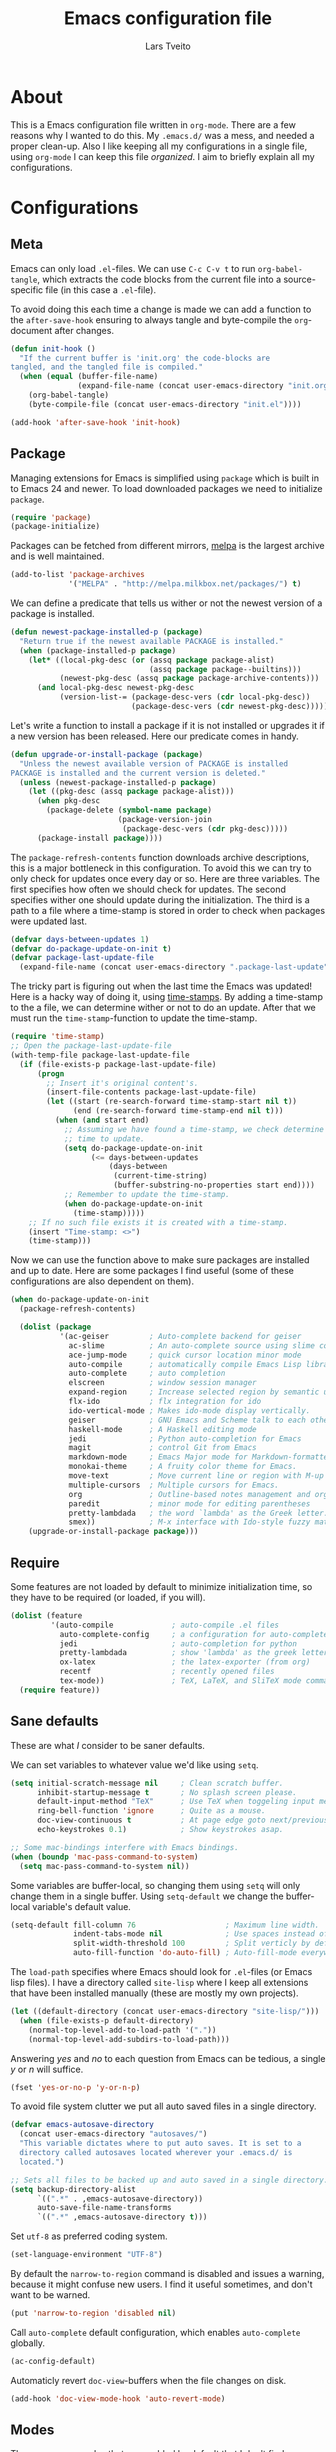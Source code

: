 #+LATEX_HEADER: \usepackage{parskip}
#+LATEX_HEADER: \usepackage{inconsolata}
#+TITLE: Emacs configuration file
#+AUTHOR: Lars Tveito

* About
  This is a Emacs configuration file written in =org-mode=. There are a few
  reasons why I wanted to do this. My =.emacs.d/= was a mess, and needed a
  proper clean-up. Also I like keeping all my configurations in a single
  file, using =org-mode= I can keep this file /organized/. I aim to briefly
  explain all my configurations.

* Configurations
** Meta

   Emacs can only load =.el=-files. We can use =C-c C-v t= to run
   =org-babel-tangle=, which extracts the code blocks from the current file
   into a source-specific file (in this case a =.el=-file).

   To avoid doing this each time a change is made we can add a function to
   the =after-save-hook= ensuring to always tangle and byte-compile the
   =org=-document after changes.

   #+BEGIN_SRC emacs-lisp :tangle yes
     (defun init-hook ()
       "If the current buffer is 'init.org' the code-blocks are
     tangled, and the tangled file is compiled."
       (when (equal (buffer-file-name)
                    (expand-file-name (concat user-emacs-directory "init.org")))
         (org-babel-tangle)
         (byte-compile-file (concat user-emacs-directory "init.el"))))

     (add-hook 'after-save-hook 'init-hook)
   #+END_SRC

** Package

   Managing extensions for Emacs is simplified using =package= which
   is built in to Emacs 24 and newer. To load downloaded packages we
   need to initialize =package=.

   #+BEGIN_SRC emacs-lisp :tangle yes
     (require 'package)
     (package-initialize)
   #+END_SRC

   Packages can be fetched from different mirrors, [[http://melpa.milkbox.net/#/][melpa]] is the largest
   archive and is well maintained.

   #+BEGIN_SRC emacs-lisp :tangle yes
     (add-to-list 'package-archives
                  '("MELPA" . "http://melpa.milkbox.net/packages/") t)
   #+END_SRC

   We can define a predicate that tells us wither or not the newest version
   of a package is installed.

   #+BEGIN_SRC emacs-lisp :tangle yes
     (defun newest-package-installed-p (package)
       "Return true if the newest available PACKAGE is installed."
       (when (package-installed-p package)
         (let* ((local-pkg-desc (or (assq package package-alist)
                                    (assq package package--builtins)))
                (newest-pkg-desc (assq package package-archive-contents)))
           (and local-pkg-desc newest-pkg-desc
                (version-list-= (package-desc-vers (cdr local-pkg-desc))
                                (package-desc-vers (cdr newest-pkg-desc)))))))
   #+END_SRC

   Let's write a function to install a package if it is not installed or
   upgrades it if a new version has been released. Here our predicate comes
   in handy.

   #+BEGIN_SRC emacs-lisp :tangle yes
     (defun upgrade-or-install-package (package)
       "Unless the newest available version of PACKAGE is installed
     PACKAGE is installed and the current version is deleted."
       (unless (newest-package-installed-p package)
         (let ((pkg-desc (assq package package-alist)))
           (when pkg-desc
             (package-delete (symbol-name package)
                             (package-version-join
                              (package-desc-vers (cdr pkg-desc)))))
           (package-install package))))
   #+END_SRC

   The =package-refresh-contents= function downloads archive descriptions,
   this is a major bottleneck in this configuration. To avoid this we can
   try to only check for updates once every day or so. Here are three
   variables. The first specifies how often we should check for updates. The
   second specifies wither one should update during the initialization. The
   third is a path to a file where a time-stamp is stored in order to check
   when packages were updated last.

   #+BEGIN_SRC emacs-lisp :tangle yes
     (defvar days-between-updates 1)
     (defvar do-package-update-on-init t)
     (defvar package-last-update-file
       (expand-file-name (concat user-emacs-directory ".package-last-update")))
   #+END_SRC

   The tricky part is figuring out when the last time the Emacs was updated!
   Here is a hacky way of doing it, using [[http://www.gnu.org/software/emacs/manual/html_node/emacs/Time-Stamps.html][time-stamps]]. By adding a
   time-stamp to the a file, we can determine wither or not to do an
   update. After that we must run the =time-stamp=-function to update the
   time-stamp.

   #+BEGIN_SRC emacs-lisp :tangle yes
     (require 'time-stamp)
     ;; Open the package-last-update-file
     (with-temp-file package-last-update-file
       (if (file-exists-p package-last-update-file)
           (progn
             ;; Insert it's original content's.
             (insert-file-contents package-last-update-file)
             (let ((start (re-search-forward time-stamp-start nil t))
                   (end (re-search-forward time-stamp-end nil t)))
               (when (and start end)
                 ;; Assuming we have found a time-stamp, we check determine if it's
                 ;; time to update.
                 (setq do-package-update-on-init
                       (<= days-between-updates
                           (days-between
                            (current-time-string)
                            (buffer-substring-no-properties start end))))
                 ;; Remember to update the time-stamp.
                 (when do-package-update-on-init
                   (time-stamp)))))
         ;; If no such file exists it is created with a time-stamp.
         (insert "Time-stamp: <>")
         (time-stamp)))
   #+END_SRC

   Now we can use the function above to make sure packages are installed and
   up to date. Here are some packages I find useful (some of these
   configurations are also dependent on them).

   #+BEGIN_SRC emacs-lisp :tangle yes
     (when do-package-update-on-init
       (package-refresh-contents)

       (dolist (package
                '(ac-geiser         ; Auto-complete backend for geiser
                  ac-slime          ; An auto-complete source using slime completions
                  ace-jump-mode     ; quick cursor location minor mode
                  auto-compile      ; automatically compile Emacs Lisp libraries
                  auto-complete     ; auto completion
                  elscreen          ; window session manager
                  expand-region     ; Increase selected region by semantic units
                  flx-ido           ; flx integration for ido
                  ido-vertical-mode ; Makes ido-mode display vertically.
                  geiser            ; GNU Emacs and Scheme talk to each other
                  haskell-mode      ; A Haskell editing mode
                  jedi              ; Python auto-completion for Emacs
                  magit             ; control Git from Emacs
                  markdown-mode     ; Emacs Major mode for Markdown-formatted files.
                  monokai-theme     ; A fruity color theme for Emacs.
                  move-text         ; Move current line or region with M-up or M-down
                  multiple-cursors  ; Multiple cursors for Emacs.
                  org               ; Outline-based notes management and organizer
                  paredit           ; minor mode for editing parentheses
                  pretty-lambdada   ; the word `lambda' as the Greek letter.
                  smex))            ; M-x interface with Ido-style fuzzy matching.
         (upgrade-or-install-package package)))
   #+END_SRC

** Require

   Some features are not loaded by default to minimize initialization time,
   so they have to be required (or loaded, if you will).

   #+BEGIN_SRC emacs-lisp :tangle yes
     (dolist (feature
              '(auto-compile             ; auto-compile .el files
                auto-complete-config     ; a configuration for auto-complete-mode
                jedi                     ; auto-completion for python
                pretty-lambdada          ; show 'lambda' as the greek letter.
                ox-latex                 ; the latex-exporter (from org)
                recentf                  ; recently opened files
                tex-mode))               ; TeX, LaTeX, and SliTeX mode commands
       (require feature))
   #+END_SRC

** Sane defaults

   These are what /I/ consider to be saner defaults.

   We can set variables to whatever value we'd like using =setq=.

   #+BEGIN_SRC emacs-lisp :tangle yes
     (setq initial-scratch-message nil     ; Clean scratch buffer.
           inhibit-startup-message t       ; No splash screen please.
           default-input-method "TeX"      ; Use TeX when toggeling input method.
           ring-bell-function 'ignore      ; Quite as a mouse.
           doc-view-continuous t           ; At page edge goto next/previous.
           echo-keystrokes 0.1)            ; Show keystrokes asap.

     ;; Some mac-bindings interfere with Emacs bindings.
     (when (boundp 'mac-pass-command-to-system)
       (setq mac-pass-command-to-system nil))

   #+END_SRC

   Some variables are buffer-local, so changing them using =setq= will only
   change them in a single buffer. Using =setq-default= we change the
   buffer-local variable's default value.

   #+BEGIN_SRC emacs-lisp :tangle yes
     (setq-default fill-column 76                    ; Maximum line width.
                   indent-tabs-mode nil              ; Use spaces instead of tabs.
                   split-width-threshold 100         ; Split verticly by default.
                   auto-fill-function 'do-auto-fill) ; Auto-fill-mode everywhere.
   #+END_SRC

   The =load-path= specifies where Emacs should look for =.el=-files (or
   Emacs lisp files). I have a directory called =site-lisp= where I keep all
   extensions that have been installed manually (these are mostly my own
   projects).

   #+BEGIN_SRC emacs-lisp :tangle yes
     (let ((default-directory (concat user-emacs-directory "site-lisp/")))
       (when (file-exists-p default-directory)
         (normal-top-level-add-to-load-path '("."))
         (normal-top-level-add-subdirs-to-load-path)))
   #+END_SRC

   Answering /yes/ and /no/ to each question from Emacs can be tedious, a
   single /y/ or /n/ will suffice.

   #+BEGIN_SRC emacs-lisp :tangle yes
     (fset 'yes-or-no-p 'y-or-n-p)
   #+END_SRC

   To avoid file system clutter we put all auto saved files in a single
   directory.

   #+BEGIN_SRC emacs-lisp :tangle yes
     (defvar emacs-autosave-directory
       (concat user-emacs-directory "autosaves/")
       "This variable dictates where to put auto saves. It is set to a
       directory called autosaves located wherever your .emacs.d/ is
       located.")

     ;; Sets all files to be backed up and auto saved in a single directory.
     (setq backup-directory-alist
           `((".*" . ,emacs-autosave-directory))
           auto-save-file-name-transforms
           `((".*" ,emacs-autosave-directory t)))
   #+END_SRC

   Set =utf-8= as preferred coding system.

   #+BEGIN_SRC emacs-lisp :tangle yes
     (set-language-environment "UTF-8")
   #+END_SRC

   By default the =narrow-to-region= command is disabled and issues a
   warning, because it might confuse new users. I find it useful sometimes,
   and don't want to be warned.

   #+BEGIN_SRC emacs-lisp :tangle yes
     (put 'narrow-to-region 'disabled nil)
   #+END_SRC

   Call =auto-complete= default configuration, which enables =auto-complete=
   globally.

   #+BEGIN_SRC emacs-lisp :tangle yes
     (ac-config-default)
   #+END_SRC

   Automaticly revert =doc-view=-buffers when the file changes on disk.

   #+BEGIN_SRC emacs-lisp :tangle yes
     (add-hook 'doc-view-mode-hook 'auto-revert-mode)
   #+END_SRC

** Modes

   There are some modes that are enabled by default that I don't find
   particularly useful. We create a list of these modes, and disable all of
   these.

   #+BEGIN_SRC emacs-lisp :tangle yes
     (dolist (mode
              '(tool-bar-mode                ; No toolbars, more room for text.
                scroll-bar-mode              ; No scroll bars either.
                blink-cursor-mode))          ; The blinking cursor gets old.
       (funcall mode 0))
   #+END_SRC

   Let's apply the same technique for enabling modes that are disabled by
   default.

   #+BEGIN_SRC emacs-lisp :tangle yes
     (dolist (mode
              '(abbrev-mode                ; E.g. sopl -> System.out.println.
                auto-compile-on-load-mode  ; Compile .el files on load ...
                auto-compile-on-save-mode  ; ... and save.
                column-number-mode         ; Show column number in mode line.
                delete-selection-mode      ; Replace selected text.
                recentf-mode               ; Recently opened files.
                show-paren-mode))          ; Highlight matching parentheses.
       (funcall mode 1))
   #+END_SRC

   This makes =.md=-files open in =markdown-mode=.

   #+BEGIN_SRC emacs-lisp :tangle yes
     (add-to-list 'auto-mode-alist '("\\.md\\'" . markdown-mode))
   #+END_SRC

** Visual

   Change the color-theme to =monokai= (downloaded using =package=).

   #+BEGIN_SRC emacs-lisp :tangle yes
     (load-theme 'monokai t)
   #+END_SRC

   Use the [[http://www.levien.com/type/myfonts/inconsolata.html][Inconsolata]] font if it's installed on the system.

   #+BEGIN_SRC emacs-lisp :tangle yes
     (when (member "Inconsolata" (font-family-list))
       (set-face-attribute 'default nil :font "Inconsolata-13"))
   #+END_SRC

** Ido

   Interactive do (or =ido-mode=) changes the way you switch buffers and
   open files/directories. Instead of writing complete file paths and buffer
   names you can write a part of it and select one from a list of
   possibilities. Using =ido-vertical-mode= changes the way possibilities
   are displayed, and =flx-ido-mode= enables fuzzy matching.

   #+BEGIN_SRC emacs-lisp :tangle yes
     (dolist (mode
              '(ido-mode                   ; Interactivly do.
                ido-everywhere             ; Use Ido for all buffer/file reading.
                ido-vertical-mode          ; Makes ido-mode display vertically.
                flx-ido-mode))             ; Toggle flx ido mode.
       (funcall mode 1))
   #+END_SRC

   We can set the order of file selections in =ido=. I prioritize source
   files along with =org=- and =tex=-files.

   #+BEGIN_SRC emacs-lisp :tangle yes
     (setq ido-file-extensions-order
           '(".el" ".scm" ".lisp" ".java" ".c" ".h" ".org" ".tex"))
   #+END_SRC

   Sometimes when using =ido-switch-buffer= the =*Messages*= buffer get in
   the way, so we set it to be ignored (it can be accessed using =C-h e=, so
   there is really no need for it in the buffer list).

   #+BEGIN_SRC emacs-lisp :tangle yes
     (add-to-list 'ido-ignore-buffers "*Messages*")
   #+END_SRC

   To make =M-x= behave more like =ido-mode= we can use the =smex=
   package. It needs to be initialized, and we can replace the binding to
   the standard =execute-extended-command= with =smex=.

   #+BEGIN_SRC emacs-lisp :tangle yes
     (smex-initialize)
     (global-set-key (kbd "M-x") 'smex)
   #+END_SRC

** Calendar

   Define a function to display week numbers in =calender-mode=. The snippet
   is from [[http://www.emacswiki.org/emacs/CalendarWeekNumbers][EmacsWiki]].

   #+BEGIN_SRC emacs-lisp :tangle yes
     (defun calendar-show-week (arg)
       "Displaying week number in calendar-mode."
       (interactive "P")
       (copy-face font-lock-constant-face 'calendar-iso-week-face)
       (set-face-attribute
        'calendar-iso-week-face nil :height 0.7)
       (setq calendar-intermonth-text
             (and arg
                  '(propertize
                    (format
                     "%2d"
                     (car (calendar-iso-from-absolute
                           (calendar-absolute-from-gregorian
                            (list month day year)))))
                    'font-lock-face 'calendar-iso-week-face))))
   #+END_SRC

   Evaluate the =calendar-show-week= function.

   #+BEGIN_SRC emacs-lisp :tangle yes
     (calendar-show-week t)
   #+END_SRC

   Set Monday as the first day of the week, and set my location.

   #+BEGIN_SRC emacs-lisp :tangle yes
     (setq calendar-week-start-day 1
           calendar-latitude 60.0
           calendar-longitude 10.7
           calendar-location-name "Oslo, Norway")
   #+END_SRC

** Mail

   I use [[http://www.djcbsoftware.nl/code/mu/mu4e.html][mu4e]] (which is a part of [[http://www.djcbsoftware.nl/code/mu/][mu]]) along with [[http://docs.offlineimap.org/en/latest/][offlineimap]] on one of my
   computers. Because the mail-setup wont work without these programs
   installed we bind =load-mail-setup= to =nil=. If the value is changed to
   a =non-nil= value mail is setup.

   #+BEGIN_SRC emacs-lisp :tangle yes
     (defvar load-mail-setup nil)

     (when load-mail-setup
       ;; We need mu4e
       (require 'mu4e)

       ;; Some basic mu4e settings.
       (setq mu4e-maildir           "~/.ifimail"     ; top-level Maildir
             mu4e-sent-folder       "/INBOX.Sent"    ; folder for sent messages
             mu4e-drafts-folder     "/INBOX.Drafts"  ; unfinished messages
             mu4e-trash-folder      "/INBOX.Trash"   ; trashed messages
             mu4e-refile-folder     "/INBOX.Archive" ; saved messages
             mu4e-get-mail-command  "offlineimap"    ; offlineimap to fetch mail
             mu4e-compose-signature "- Lars"         ; Sign my name
             mu4e-update-interval   (* 5 60)         ; update every 5 min
             mu4e-confirm-quit      nil              ; just quit
             mu4e-view-show-images  t                ; view images
             mu4e-html2text-command
             "html2text -utf8")                      ; use utf-8

       ;; Setup for sending mail.
       (setq user-full-name
             "Lars Tveito"                        ; Your full name
             user-mail-address
             "larstvei@ifi.uio.no"                ; And email-address
             smtpmail-smtp-server
             "smtp.uio.no"                        ; Host to mail-server
             smtpmail-smtp-service 465            ; Port to mail-server
             smtpmail-stream-type 'ssl            ; Protocol used for sending
             send-mail-function 'smtpmail-send-it ; Use smpt to send
             mail-user-agent 'mu4e-user-agent)    ; Use mu4e!

       ;; Register file types that can be handled by ImageMagick.
       (when (fboundp 'imagemagick-register-types)
         (imagemagick-register-types))

       ;; A wrapper function to start (if necessary), fetch mail and delete other
       ;; windows.
       (defun show-mu4e ()
         (interactive)
         (mu4e)
         (mu4e-update-mail-and-index t)
         (delete-other-windows))

       ;; Overwrite the native 'compose-mail' binding to 'show-mu4e'.
       (global-set-key (kbd "C-x m") 'show-mu4e))
   #+END_SRC

** Flyspell

   Flyspell offers on-the-fly spell checking. We can enable flyspell for all
   text-modes with this snippet.

   #+BEGIN_SRC emacs-lisp :tangle yes
     (add-hook 'text-mode-hook 'turn-on-flyspell)
   #+END_SRC

   To use flyspell for programming there is =flyspell-prog-mode=, that only
   enables spell checking for comments and strings. We can enable it for all
   programming modes using the =prog-mode-hook=. Flyspell interferes with
   auto-complete mode, but there is a workaround provided by auto complete.

   #+BEGIN_SRC emacs-lisp :tangle yes
     (add-hook 'prog-mode-hook 'flyspell-prog-mode)
     (ac-flyspell-workaround)
   #+END_SRC

   To cycle through dictionary's we can define a variable containing a
   cyclic list of installed language packs.

   #+BEGIN_SRC emacs-lisp :tangle yes
     (defvar ispell-languages '#1=("english" "norsk" . #1#))
   #+END_SRC

   Now we only need a small function to change set the language and shift
   the list.

   #+BEGIN_SRC emacs-lisp :tangle yes
     (defun cycle-languages ()
       "Changes the ispell-dictionary to whatever is the next (or cdr) in the
     LANGUAGES (cyclic) list."
       (interactive)
       (ispell-change-dictionary
        (car (setq ispell-languages (cdr ispell-languages)))))
   #+END_SRC

** Org

   I use =org-agenda= for appointments and such.

   #+BEGIN_SRC emacs-lisp :tangle yes
     (setq org-agenda-start-on-weekday nil              ; Show agenda from today.
           org-agenda-files '("~/Dropbox/life.org")     ; A list of agenda files.
           org-agenda-default-appointment-duration 120) ; 2 hours appointments.
   #+END_SRC

   When editing org-files with source-blocks, we want the source blocks to
   be themed as they would in their native mode.

   #+BEGIN_SRC emacs-lisp :tangle yes
     (setq org-src-fontify-natively t)
   #+END_SRC

** Interactive functions
   <<sec:defuns>>

   To search recent files useing =ido-mode= we add this snippet from
   [[http://www.emacswiki.org/emacs/CalendarWeekNumbers][EmacsWiki]].

   #+BEGIN_SRC emacs-lisp :tangle yes
     (defun recentf-ido-find-file ()
       "Find a recent file using Ido."
       (interactive)
       (let ((f (ido-completing-read "Choose recent file: " recentf-list nil t)))
         (when f
           (find-file f))))
   #+END_SRC

   =just-one-space= removes all whitespace around a point - giving it a
   negative argument it removes newlines as well. We wrap a interactive
   function around it to be able to bind it to a key.

   #+BEGIN_SRC emacs-lisp :tangle yes
     (defun remove-whitespace-inbetween ()
       "Removes whitespace before and after the point."
       (interactive)
       (just-one-space -1))
   #+END_SRC

   This interactive function switches you to a =shell=, and if triggered in
   the shell it switches back to the previous buffer.

   #+BEGIN_SRC emacs-lisp :tangle yes
     (defun switch-to-shell ()
       "Jumps to eshell or back."
       (interactive)
       (if (string= (buffer-name) "*shell*")
           (switch-to-prev-buffer)
         (shell)))
   #+END_SRC

   To duplicate either selected text or a line we define this interactive
   function.

   #+BEGIN_SRC emacs-lisp :tangle yes
     (defun duplicate-thing ()
       "Ethier duplicates the line or the region"
       (interactive)
       (save-excursion
         (let ((start (if (region-active-p) (region-beginning) (point-at-bol)))
               (end   (if (region-active-p) (region-end) (point-at-eol))))
           (goto-char end)
           (unless (region-active-p)
             (newline))
           (insert (buffer-substring start end)))))
   #+END_SRC

   To tidy up a buffer we define this function borrowed from [[https://github.com/simenheg][simenheg]].

   #+BEGIN_SRC emacs-lisp :tangle yes
     (defun tidy ()
       "Ident, untabify and unwhitespacify current buffer, or region if active."
       (interactive)
       (let ((beg (if (region-active-p) (region-beginning) (point-min)))
             (end (if (region-active-p) (region-end) (point-max))))
         (indent-region beg end)
         (whitespace-cleanup)
         (untabify beg (if (< end (point-max)) end (point-max)))))
   #+END_SRC

** Key bindings

   Bindings for [[https://github.com/magnars/expand-region.el][expand-region]].

   #+BEGIN_SRC emacs-lisp :tangle yes
     (global-set-key (kbd "C-'")  'er/expand-region)
     (global-set-key (kbd "C-;")  'er/contract-region)
   #+END_SRC

   Bindings for [[https://github.com/magnars/multiple-cursors.el][multiple-cursors]].

   #+BEGIN_SRC emacs-lisp :tangle yes
     (global-set-key (kbd "C-c e")  'mc/edit-lines)
     (global-set-key (kbd "C-c a")  'mc/mark-all-like-this)
     (global-set-key (kbd "C-c n")  'mc/mark-next-like-this)
   #+END_SRC

   Bindings for [[http://magit.github.io][Magit]].

   #+BEGIN_SRC emacs-lisp :tangle yes
     (global-set-key (kbd "C-c m") 'magit-status)
   #+END_SRC

   Bindings for [[https://github.com/winterTTr/ace-jump-mode][ace-jump-mode]].

   #+BEGIN_SRC emacs-lisp :tangle yes
     (global-set-key (kbd "C-c SPC") 'ace-jump-mode)
   #+END_SRC

   Bindings for =move-text=.

   #+BEGIN_SRC emacs-lisp :tangle yes
     (global-set-key (kbd "<M-S-up>")    'move-text-up)
     (global-set-key (kbd "<M-S-down>")  'move-text-down)
   #+END_SRC

   Bind some native Emacs functions.

   #+BEGIN_SRC emacs-lisp :tangle yes
     (global-set-key (kbd "C-c s")    'ispell-word)
     (global-set-key (kbd "C-c t")    'org-agenda-list)
     (global-set-key (kbd "C-x k")    'kill-this-buffer)
     (global-set-key (kbd "C-x C-r")  'recentf-ido-find-file)
   #+END_SRC

   Bind the functions defined [[sec:defuns][above]].

   #+BEGIN_SRC emacs-lisp :tangle yes
     (global-set-key (kbd "C-c l")    'cycle-languages)
     (global-set-key (kbd "C-c j")    'remove-whitespace-inbetween)
     (global-set-key (kbd "C-x t")    'switch-to-shell)
     (global-set-key (kbd "C-c d")    'duplicate-thing)
     (global-set-key (kbd "<C-tab>")  'tidy)
   #+END_SRC

** Advice

   An advice can be given to a function to make it behave differently. This
   advice makes =eval-last-sexp= (bound to =C-x C-e=) replace the sexp with
   the value.

   #+BEGIN_SRC emacs-lisp :tangle yes
     (defadvice eval-last-sexp (around replace-sexp (arg) activate)
       "Replace sexp when called with a prefix argument."
       (if arg
           (let ((pos (point)))
             ad-do-it
             (goto-char pos)
             (backward-kill-sexp)
             (forward-sexp))
         ad-do-it))
   #+END_SRC

   =Flyspell= signals an error if there is no spell-checking tool is
   installed. We can advice =turn-on=flyspell= and =flyspell-prog-mode= to
   only try to enable =flyspell= if a spell-checking tool is avalible.

   #+BEGIN_SRC emacs-lisp :tangle yes
     (defadvice turn-on-flyspell (around check nil activate)
       "Turns on flyspell only if a spell-checking tool is installed."
       (when (executable-find ispell-program-name)
         ad-do-it))
   #+END_SRC

   #+BEGIN_SRC emacs-lisp :tangle yes
     (defadvice flyspell-prog-mode (around check nil activate)
       "Turns on flyspell only if a spell-checking tool is installed."
       (when (executable-find ispell-program-name)
         ad-do-it))
   #+END_SRC

* Language mode specific
** Lisp

   =Pretty-lambda= provides a customizable variable
   =pretty-lambda-auto-modes= that is a list of common lisp modes. Here we
   can add some extra lisp-modes. We run the =pretty-lambda-for-modes=
   function to activate =pretty-lambda-mode= in lisp modes.

   #+BEGIN_SRC emacs-lisp :tangle yes
     (dolist (mode '(slime-repl-mode geiser-repl-mode))
       (add-to-list 'pretty-lambda-auto-modes mode))

     (pretty-lambda-for-modes)
   #+END_SRC

   I use =Paredit= when editing lisp code, we enable this for all lisp-modes
   in the =pretty-lambda-auto-modes= list.

   #+BEGIN_SRC emacs-lisp :tangle yes
     (dolist (mode pretty-lambda-auto-modes)
       ;; add paredit-mode to all mode-hooks
       (add-hook (intern (concat (symbol-name mode) "-hook")) 'paredit-mode))
   #+END_SRC

*** Emacs Lisp

    In =emacs-lisp-mode= we can enable =eldoc-mode= to display information
    about a function or a variable in the echo area.

    #+BEGIN_SRC emacs-lisp :tangle yes
      (add-hook 'emacs-lisp-mode-hook 'turn-on-eldoc-mode)
      (add-hook 'lisp-interaction-mode-hook 'turn-on-eldoc-mode)
    #+END_SRC

*** Common lisp

    I use [[http://www.common-lisp.net/project/slime/][Slime]] along with =lisp-mode= to edit Common Lisp code. Slime
    provides code evaluation and other great features, a must have for a
    Common Lisp developer. [[http://www.quicklisp.org/beta/][Quicklisp]] is a library manager for Common Lisp,
    and you can install Slime following the instructions from the site along
    with this snippet.

    #+BEGIN_SRC emacs-lisp :tangle yes
      (when (file-exists-p "~/quicklisp/slime-helper.elc")
        (load (expand-file-name "~/quicklisp/slime-helper.elc")))
    #+END_SRC

    We can specify what Common Lisp program Slime should use (I use SBCL).

    #+BEGIN_SRC emacs-lisp :tangle yes
      (setq inferior-lisp-program "sbcl")
    #+END_SRC

    To improve auto completion for Common Lisp editing we can use =ac-slime=
    which uses slime completions as a source.

    #+BEGIN_SRC emacs-lisp :tangle yes
      (add-hook 'slime-mode-hook 'set-up-slime-ac)
      (add-hook 'slime-repl-mode-hook 'set-up-slime-ac)

      (eval-after-load "auto-complete"
        '(add-to-list 'ac-modes 'slime-repl-mode))
    #+END_SRC

*** Scheme

    [[http://www.nongnu.org/geiser/][Geiser]] provides features similar to Slime for Scheme editing. Everything
    works pretty much out of the box, we only need to add auto completion,
    and specify which scheme-interpreter we prefer.

   #+BEGIN_SRC emacs-lisp :tangle yes
     (add-hook 'geiser-mode-hook 'ac-geiser-setup)
     (add-hook 'geiser-repl-mode-hook 'ac-geiser-setup)
     (eval-after-load "auto-complete"
       '(add-to-list 'ac-modes 'geiser-repl-mode))
     (setq geiser-active-implementations '(racket))
   #+END_SRC

** Java and C

   The =c-mode-common-hook= is a general hook that work on all C-like
   languages (C, C++, Java, etc...). I like being able to quickly compile
   using =C-c C-c= (instead of =M-x compile=), a habit from =latex-mode=.

   #+BEGIN_SRC emacs-lisp :tangle yes
     (defun c-setup ()
       (local-set-key (kbd "C-c C-c") 'compile))

     (add-hook 'c-mode-common-hook 'c-setup)
   #+END_SRC

   Some statements in Java appear often, and become tedious to write
   out. We can use abbrevs to speed this up.

   #+BEGIN_SRC emacs-lisp :tangle yes
     (define-abbrev-table 'java-mode-abbrev-table
       '(("psv" "public static void main(String[] args) {" nil 0)
         ("sopl" "System.out.println" nil 0)
         ("sop" "System.out.printf" nil 0)))
   #+END_SRC

   To be able to use the abbrev table defined above, =abbrev-mode= must be
   activated.

   #+BEGIN_SRC emacs-lisp :tangle yes
     (defun java-setup ()
       (abbrev-mode t)
       (setq-local compile-command (concat "javac " (buffer-name))))

     (add-hook 'java-mode-hook 'java-setup)
   #+END_SRC

** Assembler

   When writing assembler code I use =#= for comments. By defining
   =comment-start= we can add comments using =M-;= like in other programming
   modes. Also in assembler should one be able to compile using =C-c C-c=.

   #+BEGIN_SRC emacs-lisp :tangle yes
     (defun asm-setup ()
       (setq comment-start "#")
       (local-set-key (kbd "C-c C-c") 'compile))

     (add-hook 'asm-mode-hook 'asm-setup)
   #+END_SRC

** LaTeX

   =.tex=-files should be associated with =latex-mode= instead of
   =tex-mode=.

   #+BEGIN_SRC emacs-lisp :tangle yes
     (add-to-list 'auto-mode-alist '("\\.tex\\'" . latex-mode))
   #+END_SRC

   I like using the [[https://code.google.com/p/minted/][Minted]] package for source blocks in LaTeX. To make org
   use this we add the following snippet.

   #+BEGIN_SRC emacs-lisp :tangle yes
     (add-to-list 'org-latex-packages-alist '("" "minted"))
     (setq org-latex-listings 'minted)
   #+END_SRC

   Because [[https://code.google.com/p/minted/][Minted]] uses [[http://pygments.org][Pygments]] (an external process), we must add the
   =-shell-escape= option to the =org-latex-pdf-process= commands. The
   =tex-compile-commands= variable controls the default compile command for
   Tex- and LaTeX-mode, we can add the flag with a rather dirty statement
   (if anyone finds a nicer way to do this, please let me know).

   #+BEGIN_SRC emacs-lisp :tangle yes
     (setq org-latex-pdf-process
           (mapcar
            (lambda (str)
              (concat "pdflatex -shell-escape "
                      (substring str (string-match "-" str))))
            org-latex-pdf-process))
     
     (setcar (cdr (cddaar tex-compile-commands)) " -shell-escape ")
   #+END_SRC

** Python

   [[http://tkf.github.io/emacs-jedi/released/][Jedi]] offers very nice auto completion for =python-mode=. Mind that it is
   dependent on some python programs as well, so make sure you follow the
   instructions from the site.

   #+BEGIN_SRC emacs-lisp :tangle yes
     (setq jedi:server-command
           (cons "python3" (cdr jedi:server-command))
           python-shell-interpreter "python3")
     (add-hook 'python-mode-hook 'jedi:setup)
     (setq jedi:complete-on-dot t)
     (add-hook 'python-mode-hook 'jedi:ac-setup)
   #+END_SRC

** Haskell

   =haskell-doc-mode= is similar to =eldoc=, it displays documentation in
   the echo area. Haskell has several indentation modes - I prefer using
   =haskell-indent=.

   #+BEGIN_SRC emacs-lisp :tangle yes
     (add-hook 'haskell-mode-hook 'turn-on-haskell-doc-mode)
     (add-hook 'haskell-mode-hook 'turn-on-haskell-indent)
   #+END_SRC

** Matlab

   Matlab is very similar to Octave, which is supported by Emacs. We just
   need to let =.m=-files be associated with =octave-mode=.

   #+BEGIN_SRC emacs-lisp :tangle yes
     (add-to-list 'auto-mode-alist '("\\.m$" . octave-mode))
   #+END_SRC
